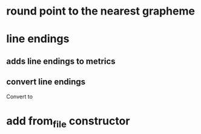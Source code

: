 * round point to the nearest grapheme
* line endings
** adds line endings to metrics
** convert line endings
Convert \r\n to \n
* add from_file constructor

